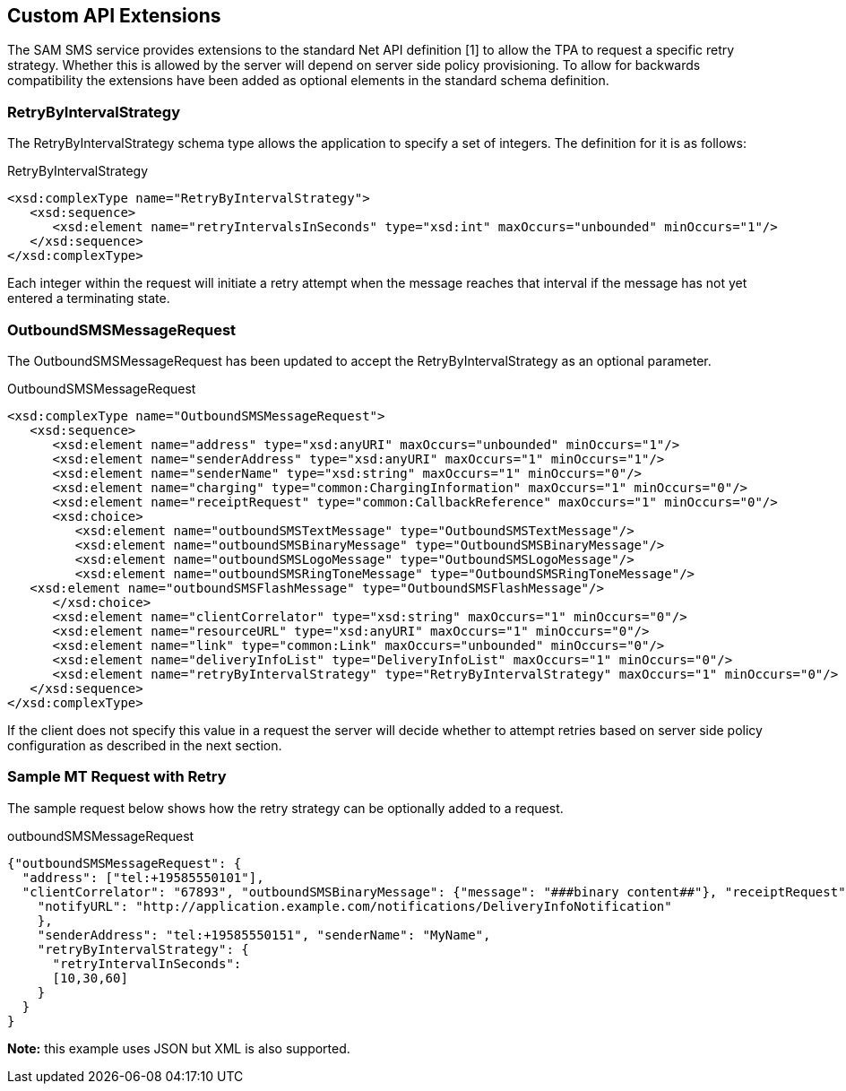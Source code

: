 == Custom API Extensions

The SAM SMS service provides extensions to the standard Net API definition [1]
to allow the TPA to request a specific retry strategy. Whether this is allowed
by the server will depend on server side policy provisioning. To allow for
backwards compatibility the extensions have been added as optional elements in
the standard schema definition.

=== RetryByIntervalStrategy

The RetryByIntervalStrategy schema type allows the application to specify a set
of integers. The definition for it is as follows:

[source,xml]
.RetryByIntervalStrategy
----
<xsd:complexType name="RetryByIntervalStrategy">
   <xsd:sequence>
      <xsd:element name="retryIntervalsInSeconds" type="xsd:int" maxOccurs="unbounded" minOccurs="1"/>
   </xsd:sequence>
</xsd:complexType>
----

Each integer within the request will initiate a retry attempt when the message
reaches that interval if the message has not yet entered a terminating state.

=== OutboundSMSMessageRequest

The OutboundSMSMessageRequest has been updated to accept the
RetryByIntervalStrategy as an optional parameter.

[source,xml]
.OutboundSMSMessageRequest
----
<xsd:complexType name="OutboundSMSMessageRequest">
   <xsd:sequence>
      <xsd:element name="address" type="xsd:anyURI" maxOccurs="unbounded" minOccurs="1"/>
      <xsd:element name="senderAddress" type="xsd:anyURI" maxOccurs="1" minOccurs="1"/>
      <xsd:element name="senderName" type="xsd:string" maxOccurs="1" minOccurs="0"/>
      <xsd:element name="charging" type="common:ChargingInformation" maxOccurs="1" minOccurs="0"/>
      <xsd:element name="receiptRequest" type="common:CallbackReference" maxOccurs="1" minOccurs="0"/>
      <xsd:choice>
         <xsd:element name="outboundSMSTextMessage" type="OutboundSMSTextMessage"/>
         <xsd:element name="outboundSMSBinaryMessage" type="OutboundSMSBinaryMessage"/>
         <xsd:element name="outboundSMSLogoMessage" type="OutboundSMSLogoMessage"/>
         <xsd:element name="outboundSMSRingToneMessage" type="OutboundSMSRingToneMessage"/>
   <xsd:element name="outboundSMSFlashMessage" type="OutboundSMSFlashMessage"/>
      </xsd:choice>
      <xsd:element name="clientCorrelator" type="xsd:string" maxOccurs="1" minOccurs="0"/>
      <xsd:element name="resourceURL" type="xsd:anyURI" maxOccurs="1" minOccurs="0"/>
      <xsd:element name="link" type="common:Link" maxOccurs="unbounded" minOccurs="0"/>
      <xsd:element name="deliveryInfoList" type="DeliveryInfoList" maxOccurs="1" minOccurs="0"/>
      <xsd:element name="retryByIntervalStrategy" type="RetryByIntervalStrategy" maxOccurs="1" minOccurs="0"/>
   </xsd:sequence>
</xsd:complexType>
----

If the client does not specify this value in a request the server will decide
whether to attempt retries based on server side policy configuration as
described in the next section.

=== Sample MT Request with Retry

The sample request below shows how the retry strategy can be optionally added to
a request.

[[outboundSMSMessageRequest]]
[source,json]
.outboundSMSMessageRequest
----
{"outboundSMSMessageRequest": {
  "address": ["tel:+19585550101"],
  "clientCorrelator": "67893", "outboundSMSBinaryMessage": {"message": "###binary content##"}, "receiptRequest": {
    "notifyURL": "http://application.example.com/notifications/DeliveryInfoNotification"
    },
    "senderAddress": "tel:+19585550151", "senderName": "MyName",
    "retryByIntervalStrategy": {
      "retryIntervalInSeconds":
      [10,30,60]
    }
  }
}
----

*Note:* this example uses JSON but XML is also supported.
